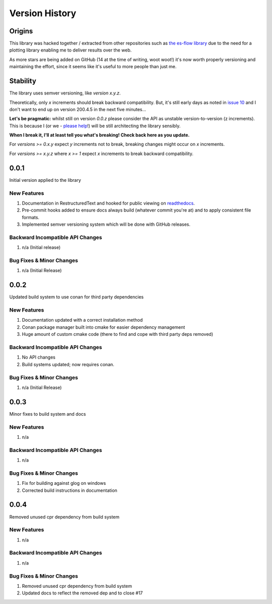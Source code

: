 .. _version_history:

===============
Version History
===============

.. _origins:

Origins
=======

This library was hacked together / extracted from other repositories such as `the es-flow library <https://es-flow.readthedocs.io/en/latest/>`__ due to the
need for a plotting library enabling me to deliver results over the web.

As more stars are being added on GitHub (14 at the time of writing, woot woot!) it's now worth properly versioning
and maintaining the effort, since it seems like it's useful to more people than just me.

.. _stability:

Stability
=========

The library uses semver versioning, like `version x.y.z`.

Theoretically, only `x` increments should break backward compatibility. But, it's still early days as noted in
`issue 10 <https://github.com/thclark/cpplot/issues/10>`__ and I don't want to end up on version 200.4.5 in
the next five minutes...

**Let's be pragmatic:** whilst still on version `0.0.z` please consider the API as unstable
version-to-version (z increments). This is because I (or we -
`please help <https://github.com/thclark/cpplot/issues/10>`_!) will be still architecting the library sensibly.

**When I break it, I'll at least tell you what's breaking! Check back here as you update.**

For `versions >= 0.x.y` expect `y` increments not to break, breaking changes might occur on `x` increments.

For `versions >= x.y.z` where `x >= 1` expect `x` increments to break backward compatibility.


.. _version_0.0.1:

0.0.1
=====

Initial version applied to the library

New Features
------------
#. Documentation in RestructuredText and hooked for public viewing on `readthedocs <https://cpplot.readthedocs.io>`__.
#. Pre-commit hooks added to ensure docs always build (whatever commit you're at) and to apply consistent file formats.
#. Implemented semver versioning system which will be done with GitHub releases.

Backward Incompatible API Changes
---------------------------------
#. n/a (Initial release)

Bug Fixes & Minor Changes
-------------------------
#. n/a (Initial Release)


.. _version_0.0.2:

0.0.2
=====

Updated build system to use conan for third party dependencies

New Features
------------
#. Documentation updated with a correct installation method
#. Conan package manager built into cmake for easier dependency management
#. Huge amount of custom cmake code (there to find and cope with third party deps removed)

Backward Incompatible API Changes
---------------------------------
#. No API changes
#. Build systems updated; now requires conan.

Bug Fixes & Minor Changes
-------------------------
#. n/a (Initial Release)


0.0.3
=====

Minor fixes to build system and docs

New Features
------------
#. n/a

Backward Incompatible API Changes
---------------------------------
#. n/a

Bug Fixes & Minor Changes
-------------------------
#. Fix for building against glog on windows
#. Corrected build instructions in documentation


0.0.4
=====

Removed unused cpr dependency from build system

New Features
------------
#. n/a

Backward Incompatible API Changes
---------------------------------
#. n/a

Bug Fixes & Minor Changes
-------------------------
#. Removed unused cpr dependency from build system
#. Updated docs to reflect the removed dep and to close #17
